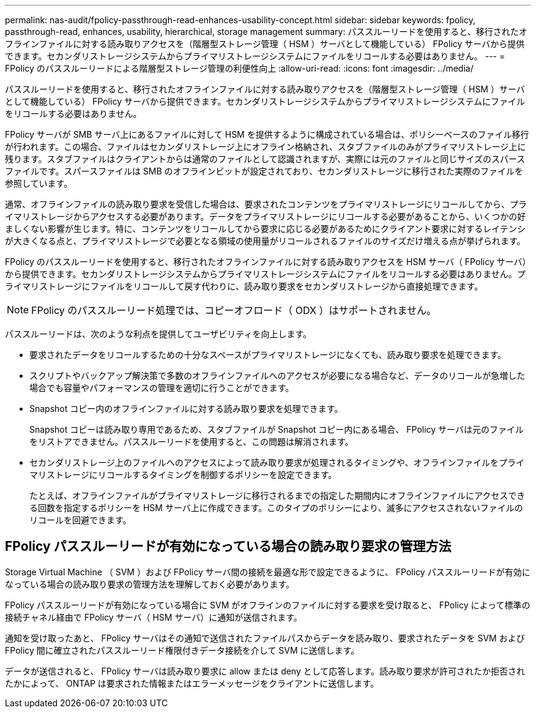 ---
permalink: nas-audit/fpolicy-passthrough-read-enhances-usability-concept.html 
sidebar: sidebar 
keywords: fpolicy, passthrough-read, enhances, usability, hierarchical, storage management 
summary: パススルーリードを使用すると、移行されたオフラインファイルに対する読み取りアクセスを（階層型ストレージ管理（ HSM ）サーバとして機能している） FPolicy サーバから提供できます。セカンダリストレージシステムからプライマリストレージシステムにファイルをリコールする必要はありません。 
---
= FPolicy のパススルーリードによる階層型ストレージ管理の利便性向上
:allow-uri-read: 
:icons: font
:imagesdir: ../media/


[role="lead"]
パススルーリードを使用すると、移行されたオフラインファイルに対する読み取りアクセスを（階層型ストレージ管理（ HSM ）サーバとして機能している） FPolicy サーバから提供できます。セカンダリストレージシステムからプライマリストレージシステムにファイルをリコールする必要はありません。

FPolicy サーバが SMB サーバ上にあるファイルに対して HSM を提供するように構成されている場合は、ポリシーベースのファイル移行が行われます。この場合、ファイルはセカンダリストレージ上にオフライン格納され、スタブファイルのみがプライマリストレージ上に残ります。スタブファイルはクライアントからは通常のファイルとして認識されますが、実際には元のファイルと同じサイズのスパースファイルです。スパースファイルは SMB のオフラインビットが設定されており、セカンダリストレージに移行された実際のファイルを参照しています。

通常、オフラインファイルの読み取り要求を受信した場合は、要求されたコンテンツをプライマリストレージにリコールしてから、プライマリストレージからアクセスする必要があります。データをプライマリストレージにリコールする必要があることから、いくつかの好ましくない影響が生じます。特に、コンテンツをリコールしてから要求に応じる必要があるためにクライアント要求に対するレイテンシが大きくなる点と、プライマリストレージで必要となる領域の使用量がリコールされるファイルのサイズだけ増える点が挙げられます。

FPolicy のパススルーリードを使用すると、移行されたオフラインファイルに対する読み取りアクセスを HSM サーバ（ FPolicy サーバ）から提供できます。セカンダリストレージシステムからプライマリストレージシステムにファイルをリコールする必要はありません。プライマリストレージにファイルをリコールして戻す代わりに、読み取り要求をセカンダリストレージから直接処理できます。

[NOTE]
====
FPolicy のパススルーリード処理では、コピーオフロード（ ODX ）はサポートされません。

====
パススルーリードは、次のような利点を提供してユーザビリティを向上します。

* 要求されたデータをリコールするための十分なスペースがプライマリストレージになくても、読み取り要求を処理できます。
* スクリプトやバックアップ解決策で多数のオフラインファイルへのアクセスが必要になる場合など、データのリコールが急増した場合でも容量やパフォーマンスの管理を適切に行うことができます。
* Snapshot コピー内のオフラインファイルに対する読み取り要求を処理できます。
+
Snapshot コピーは読み取り専用であるため、スタブファイルが Snapshot コピー内にある場合、 FPolicy サーバは元のファイルをリストアできません。パススルーリードを使用すると、この問題は解消されます。

* セカンダリストレージ上のファイルへのアクセスによって読み取り要求が処理されるタイミングや、オフラインファイルをプライマリストレージにリコールするタイミングを制御するポリシーを設定できます。
+
たとえば、オフラインファイルがプライマリストレージに移行されるまでの指定した期間内にオフラインファイルにアクセスできる回数を指定するポリシーを HSM サーバ上に作成できます。このタイプのポリシーにより、滅多にアクセスされないファイルのリコールを回避できます。





== FPolicy パススルーリードが有効になっている場合の読み取り要求の管理方法

Storage Virtual Machine （ SVM ）および FPolicy サーバ間の接続を最適な形で設定できるように、 FPolicy パススルーリードが有効になっている場合の読み取り要求の管理方法を理解しておく必要があります。

FPolicy パススルーリードが有効になっている場合に SVM がオフラインのファイルに対する要求を受け取ると、 FPolicy によって標準の接続チャネル経由で FPolicy サーバ（ HSM サーバ）に通知が送信されます。

通知を受け取ったあと、 FPolicy サーバはその通知で送信されたファイルパスからデータを読み取り、要求されたデータを SVM および FPolicy 間に確立されたパススルーリード権限付きデータ接続を介して SVM に送信します。

データが送信されると、 FPolicy サーバは読み取り要求に allow または deny として応答します。読み取り要求が許可されたか拒否されたかによって、 ONTAP は要求された情報またはエラーメッセージをクライアントに送信します。
